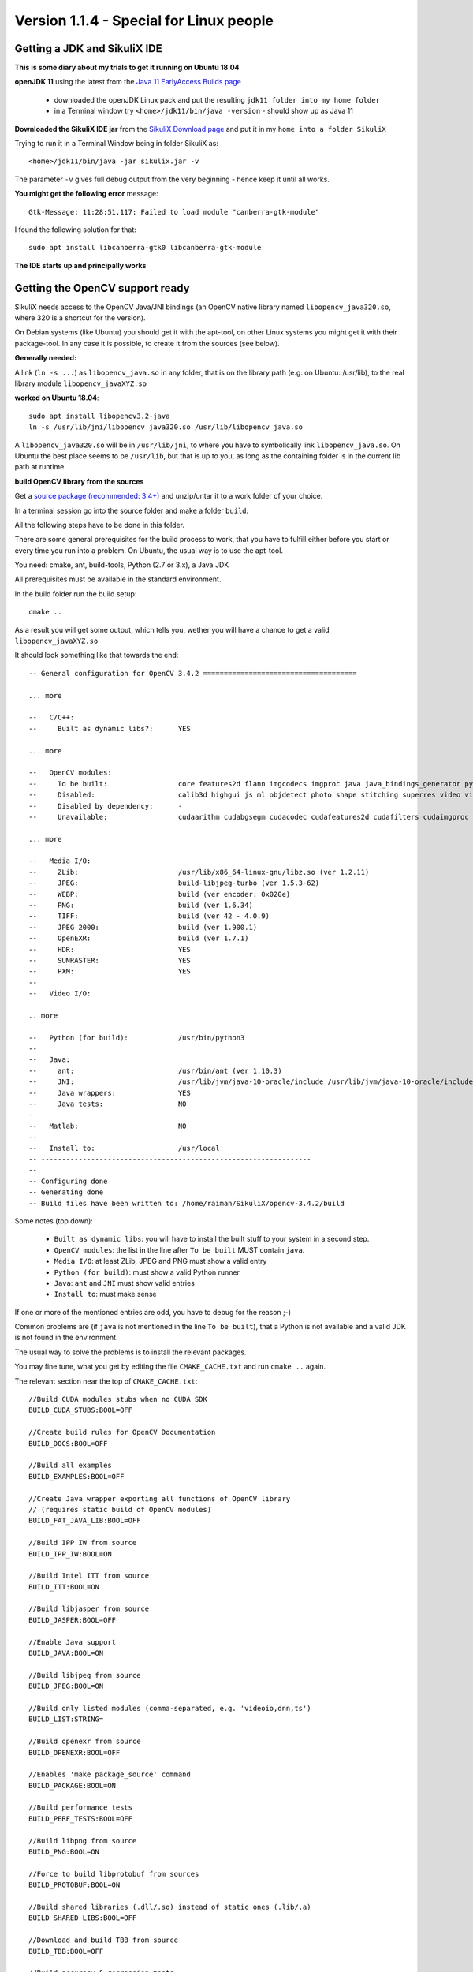 .. _newslinux:

Version 1.1.4 - Special for Linux people
========================================

Getting a JDK and SikuliX IDE
-----------------------------

**This is some diary about my trials to get it running on Ubuntu 18.04**

**openJDK 11** using the latest from the `Java 11 EarlyAccess Builds page <http://jdk.java.net/11/>`_

 - downloaded the openJDK Linux pack and put the resulting ``jdk11 folder into my home folder``
 - in a Terminal window try ``<home>/jdk11/bin/java -version`` - should show up as Java 11
 
**Downloaded the SikuliX IDE jar** from the `SikuliX Download page <https://raiman.github.io/SikuliX1/downloads.html>`_
and put it in my ``home into a folder SikuliX``

Trying to run it in a Terminal Window being in folder SikuliX as::

    <home>/jdk11/bin/java -jar sikulix.jar -v
    
The parameter ``-v`` gives full debug output from the very beginning - hence keep it until all works.
    
**You might get the following error** message::

    Gtk-Message: 11:28:51.117: Failed to load module "canberra-gtk-module"
    
I found the following solution for that::

    sudo apt install libcanberra-gtk0 libcanberra-gtk-module
    

**The IDE starts up and principally works**

Getting the OpenCV support ready
--------------------------------

SikuliX needs access to the OpenCV Java/JNI bindings (an OpenCV native library named ``libopencv_java320.so``, where 320 is a shortcut for the version).

On Debian systems (like Ubuntu) you should get it with the apt-tool, on other Linux systems you might get it with their package-tool. In any case it is possible, to create it from the sources (see below). 

**Generally needed:**

A link (``ln -s ...``) as ``libopencv_java.so`` in any folder, that is on the library path
(e.g. on Ubuntu: /usr/lib), to the real library module ``libopencv_javaXYZ.so``

**worked on Ubuntu 18.04**::

        sudo apt install libopencv3.2-java
        ln -s /usr/lib/jni/libopencv_java320.so /usr/lib/libopencv_java.so
        
A ``libopencv_java320.so`` will be in ``/usr/lib/jni``, to where you have to symbolically link ``libopencv_java.so``.
On Ubuntu the best place seems to be ``/usr/lib``, but that is up to you,
as long as the containing folder is in the current lib path at runtime.

**build OpenCV library from the sources**

Get a `source package (recommended: 3.4+) <https://opencv.org/releases.html>`_
and unzip/untar it to a work folder of your choice.

In a terminal session go into the source folder and make a folder ``build``.

All the following steps have to be done in this folder.

There are some general prerequisites for the build process to work, that you have to fulfill either before you start
or every time you run into a problem. On Ubuntu, the usual way is to use the apt-tool.

You need: cmake, ant, build-tools, Python (2.7 or 3.x), a Java JDK

All prerequisites must be available in the standard environment.

In the build folder run the build setup::

    cmake ..

As a result you will get some output, which tells you,
wether you will have a chance to get a valid ``libopencv_javaXYZ.so``

It should look something like that towards the end::

    -- General configuration for OpenCV 3.4.2 =====================================

    ... more

    --   C/C++:
    --     Built as dynamic libs?:      YES

    ... more

    --   OpenCV modules:
    --     To be built:                 core features2d flann imgcodecs imgproc java java_bindings_generator python_bindings_generator
    --     Disabled:                    calib3d highgui js ml objdetect photo shape stitching superres video videoio videostab world
    --     Disabled by dependency:      -
    --     Unavailable:                 cudaarithm cudabgsegm cudacodec cudafeatures2d cudafilters cudaimgproc cudalegacy cudaobjdetect cudaoptflow cudastereo cudawarping cudev dnn python2 python3 ts viz

    ... more

    --   Media I/O:
    --     ZLib:                        /usr/lib/x86_64-linux-gnu/libz.so (ver 1.2.11)
    --     JPEG:                        build-libjpeg-turbo (ver 1.5.3-62)
    --     WEBP:                        build (ver encoder: 0x020e)
    --     PNG:                         build (ver 1.6.34)
    --     TIFF:                        build (ver 42 - 4.0.9)
    --     JPEG 2000:                   build (ver 1.900.1)
    --     OpenEXR:                     build (ver 1.7.1)
    --     HDR:                         YES
    --     SUNRASTER:                   YES
    --     PXM:                         YES
    --
    --   Video I/O:

    .. more

    --   Python (for build):            /usr/bin/python3
    --
    --   Java:
    --     ant:                         /usr/bin/ant (ver 1.10.3)
    --     JNI:                         /usr/lib/jvm/java-10-oracle/include /usr/lib/jvm/java-10-oracle/include/linux /usr/lib/jvm/java-10-oracle/include
    --     Java wrappers:               YES
    --     Java tests:                  NO
    --
    --   Matlab:                        NO
    --
    --   Install to:                    /usr/local
    -- -----------------------------------------------------------------
    --
    -- Configuring done
    -- Generating done
    -- Build files have been written to: /home/raiman/SikuliX/opencv-3.4.2/build

Some notes (top down):

 - ``Built as dynamic libs``: you will have to install the built stuff to your system in a second step.
 - ``OpenCV modules``: the list in the line after ``To be built`` MUST contain ``java``.
 - ``Media I/O``: at least ZLib, JPEG and PNG must show a valid entry
 - ``Python (for build)``: must show a valid Python runner
 - ``Java``: ``ant`` and ``JNI`` must show valid entries
 - ``Install to``: must make sense

If one or more of the mentioned entries are odd, you have to debug for the reason ;-)

Common problems are (if ``java`` is not mentioned in the line ``To be built``),
that a Python is not available and a valid JDK is not found in the environment.

The usual way to solve the problems is to install the relevant packages.

You may fine tune, what you get by editing the file ``CMAKE_CACHE.txt`` and run ``cmake ..`` again.

The relevant section near the top of ``CMAKE_CACHE.txt``::

    //Build CUDA modules stubs when no CUDA SDK
    BUILD_CUDA_STUBS:BOOL=OFF

    //Create build rules for OpenCV Documentation
    BUILD_DOCS:BOOL=OFF

    //Build all examples
    BUILD_EXAMPLES:BOOL=OFF

    //Create Java wrapper exporting all functions of OpenCV library
    // (requires static build of OpenCV modules)
    BUILD_FAT_JAVA_LIB:BOOL=OFF

    //Build IPP IW from source
    BUILD_IPP_IW:BOOL=ON

    //Build Intel ITT from source
    BUILD_ITT:BOOL=ON

    //Build libjasper from source
    BUILD_JASPER:BOOL=OFF

    //Enable Java support
    BUILD_JAVA:BOOL=ON

    //Build libjpeg from source
    BUILD_JPEG:BOOL=ON

    //Build only listed modules (comma-separated, e.g. 'videoio,dnn,ts')
    BUILD_LIST:STRING=

    //Build openexr from source
    BUILD_OPENEXR:BOOL=OFF

    //Enables 'make package_source' command
    BUILD_PACKAGE:BOOL=ON

    //Build performance tests
    BUILD_PERF_TESTS:BOOL=OFF

    //Build libpng from source
    BUILD_PNG:BOOL=ON

    //Force to build libprotobuf from sources
    BUILD_PROTOBUF:BOOL=ON

    //Build shared libraries (.dll/.so) instead of static ones (.lib/.a)
    BUILD_SHARED_LIBS:BOOL=OFF

    //Download and build TBB from source
    BUILD_TBB:BOOL=OFF

    //Build accuracy & regression tests
    BUILD_TESTS:BOOL=OFF

    //Build libtiff from source
    BUILD_TIFF:BOOL=ON

    //Use symlinks instead of files copying during build (and !!INSTALL!!)
    BUILD_USE_SYMLINKS:BOOL=OFF

    //Build WebP from source
    BUILD_WEBP:BOOL=ON

    //Include debug info into release binaries ('OFF' means default
    // settings)
    BUILD_WITH_DEBUG_INFO:BOOL=OFF

    //Enables dynamic linking of IPP (only for standalone IPP)
    BUILD_WITH_DYNAMIC_IPP:BOOL=OFF

    //Build zlib from source
    BUILD_ZLIB:BOOL=ON

    //Build utility applications (used for example to train classifiers)
    BUILD_opencv_apps:BOOL=OFF

    //Include opencv_calib3d module into the OpenCV build
    BUILD_opencv_calib3d:BOOL=OFF

    //Include opencv_core module into the OpenCV build
    BUILD_opencv_core:BOOL=ON

    //Include opencv_dnn module into the OpenCV build
    BUILD_opencv_dnn:BOOL=OFF

    //Include opencv_features2d module into the OpenCV build
    BUILD_opencv_features2d:BOOL=ON

    //Include opencv_flann module into the OpenCV build
    BUILD_opencv_flann:BOOL=ON

    //Include opencv_highgui module into the OpenCV build
    BUILD_opencv_highgui:BOOL=ON

    //Include opencv_imgcodecs module into the OpenCV build
    BUILD_opencv_imgcodecs:BOOL=ON

    //Include opencv_imgproc module into the OpenCV build
    BUILD_opencv_imgproc:BOOL=ON

    //Include opencv_java module into the OpenCV build
    BUILD_opencv_java:BOOL=ON

    //Include opencv_java_bindings_generator module into the OpenCV
    // build
    BUILD_opencv_java_bindings_generator:BOOL=ON

    //Include opencv_js module into the OpenCV build
    BUILD_opencv_js:BOOL=OFF

    //Include opencv_ml module into the OpenCV build
    BUILD_opencv_ml:BOOL=OFF

    //Include opencv_objdetect module into the OpenCV build
    BUILD_opencv_objdetect:BOOL=ON

    //Include opencv_photo module into the OpenCV build
    BUILD_opencv_photo:BOOL=OFF

    //Include opencv_python_bindings_generator module into the OpenCV
    // build
    BUILD_opencv_python_bindings_generator:BOOL=OFF

    //Include opencv_shape module into the OpenCV build
    BUILD_opencv_shape:BOOL=OFF

    //Include opencv_stitching module into the OpenCV build
    BUILD_opencv_stitching:BOOL=OFF

    //Include opencv_superres module into the OpenCV build
    BUILD_opencv_superres:BOOL=OFF

    //Include opencv_ts module into the OpenCV build
    BUILD_opencv_ts:BOOL=OFF

    //Include opencv_video module into the OpenCV build
    BUILD_opencv_video:BOOL=OFF

    //Include opencv_videoio module into the OpenCV build
    BUILD_opencv_videoio:BOOL=OFF

    //Include opencv_videostab module into the OpenCV build
    BUILD_opencv_videostab:BOOL=OFF

    //Include opencv_world module into the OpenCV build
    BUILD_opencv_world:BOOL=OFF

This example minimizes what is build, to what SikuliX needs, and builds the media i/o libs from the bundled sources.
Simply write ON or OFF after the = of an option.

